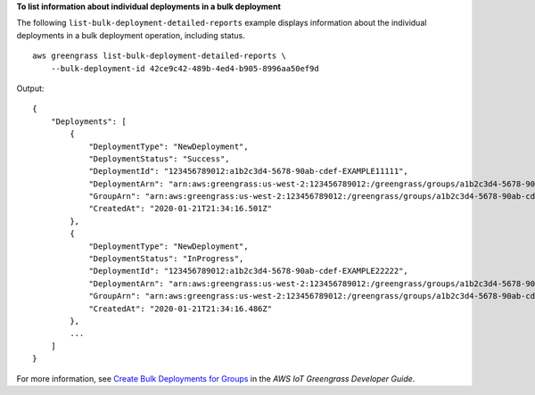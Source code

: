 **To list information about individual deployments in a bulk deployment**

The following ``list-bulk-deployment-detailed-reports`` example displays information about the individual deployments in a bulk deployment operation, including status. ::

    aws greengrass list-bulk-deployment-detailed-reports \
        --bulk-deployment-id 42ce9c42-489b-4ed4-b905-8996aa50ef9d

Output::

    {
        "Deployments": [
            {
                "DeploymentType": "NewDeployment",
                "DeploymentStatus": "Success",
                "DeploymentId": "123456789012:a1b2c3d4-5678-90ab-cdef-EXAMPLE11111",
                "DeploymentArn": "arn:aws:greengrass:us-west-2:123456789012:/greengrass/groups/a1b2c3d4-5678-90ab-cdef-EXAMPLE33333/deployments/123456789012:123456789012:a1b2c3d4-5678-90ab-cdef-EXAMPLE11111",
                "GroupArn": "arn:aws:greengrass:us-west-2:123456789012:/greengrass/groups/a1b2c3d4-5678-90ab-cdef-EXAMPLE33333/versions/123456789012:a1b2c3d4-5678-90ab-cdef-EXAMPLE44444",
                "CreatedAt": "2020-01-21T21:34:16.501Z"
            },
            {
                "DeploymentType": "NewDeployment",
                "DeploymentStatus": "InProgress",
                "DeploymentId": "123456789012:a1b2c3d4-5678-90ab-cdef-EXAMPLE22222",
                "DeploymentArn": "arn:aws:greengrass:us-west-2:123456789012:/greengrass/groups/a1b2c3d4-5678-90ab-cdef-EXAMPLE55555/deployments/123456789012:123456789012:a1b2c3d4-5678-90ab-cdef-EXAMPLE22222",
                "GroupArn": "arn:aws:greengrass:us-west-2:123456789012:/greengrass/groups/a1b2c3d4-5678-90ab-cdef-EXAMPLE55555/versions/a1b2c3d4-5678-90ab-cdef-EXAMPLE66666",
                "CreatedAt": "2020-01-21T21:34:16.486Z"
            },
            ...
        ]
    }

For more information, see `Create Bulk Deployments for Groups <https://docs.aws.amazon.com/greengrass/latest/developerguide/bulk-deploy-cli.html>`__ in the *AWS IoT Greengrass Developer Guide*.
